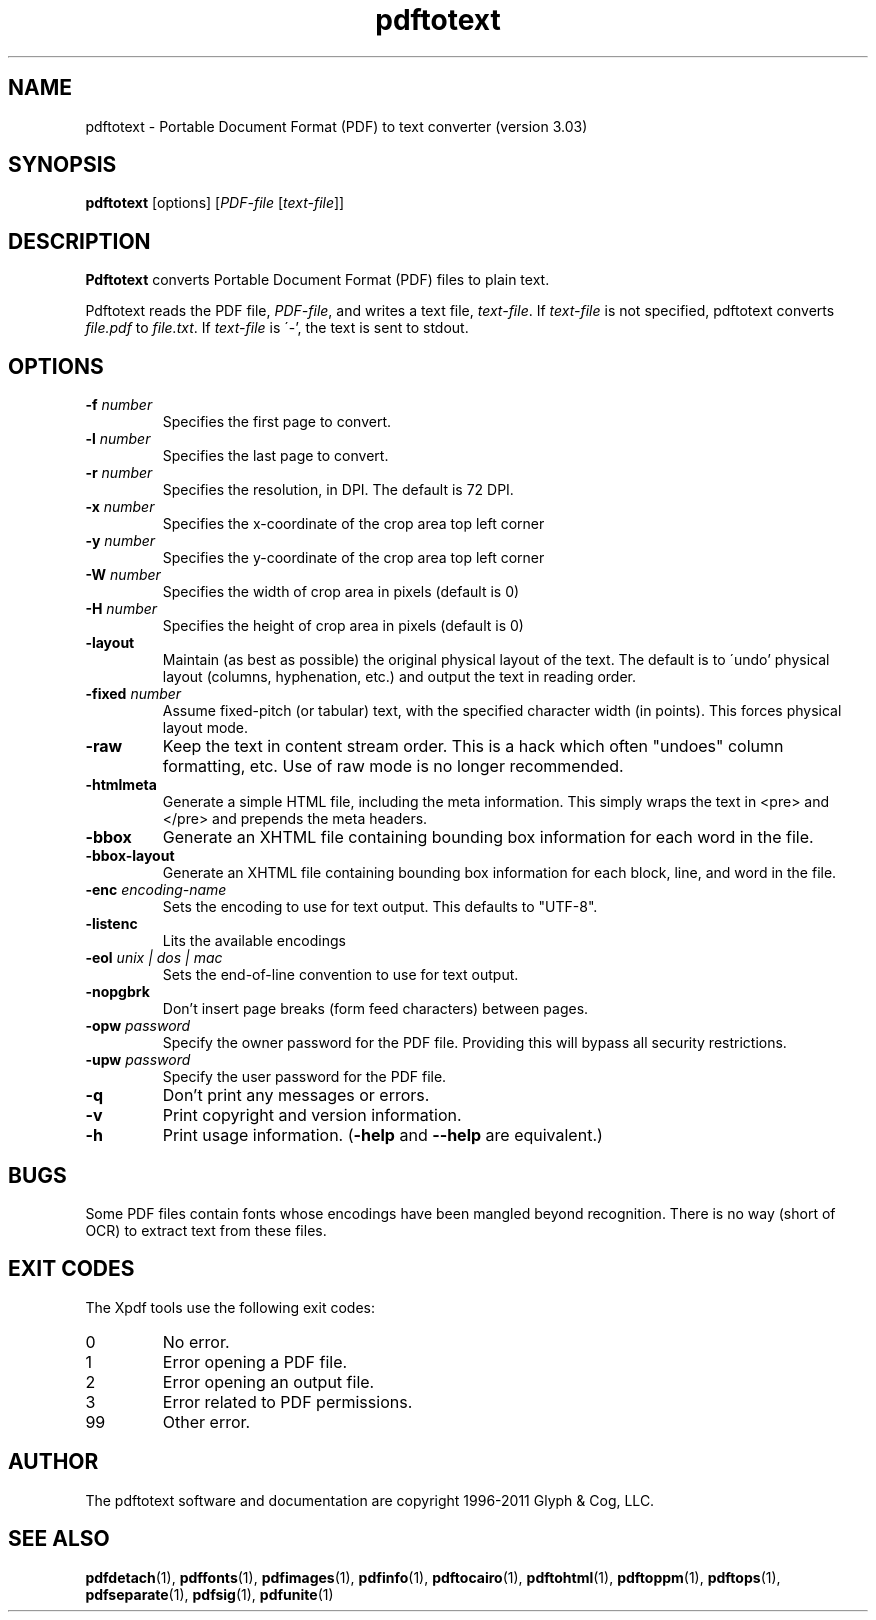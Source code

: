 .\" Copyright 1997-2011 Glyph & Cog, LLC
.TH pdftotext 1 "15 August 2011"
.SH NAME
pdftotext \- Portable Document Format (PDF) to text converter
(version 3.03)
.SH SYNOPSIS
.B pdftotext
[options]
.RI [ PDF-file
.RI [ text-file ]]
.SH DESCRIPTION
.B Pdftotext
converts Portable Document Format (PDF) files to plain text.
.PP
Pdftotext reads the PDF file,
.IR PDF-file ,
and writes a text file,
.IR text-file .
If
.I text-file
is not specified, pdftotext converts
.I file.pdf
to
.IR file.txt .
If 
.I text-file
is \'-', the text is sent to stdout.
.SH OPTIONS
.TP
.BI \-f " number"
Specifies the first page to convert.
.TP
.BI \-l " number"
Specifies the last page to convert.
.TP
.BI \-r " number"
Specifies the resolution, in DPI.  The default is 72 DPI.
.TP
.BI \-x " number"
Specifies the x-coordinate of the crop area top left corner
.TP
.BI \-y " number"
Specifies the y-coordinate of the crop area top left corner
.TP
.BI \-W " number"
Specifies the width of crop area in pixels (default is 0)
.TP
.BI \-H " number"
Specifies the height of crop area in pixels (default is 0)
.TP
.B \-layout
Maintain (as best as possible) the original physical layout of the
text.  The default is to \'undo' physical layout (columns,
hyphenation, etc.) and output the text in reading order.
.TP
.BI \-fixed " number"
Assume fixed-pitch (or tabular) text, with the specified character
width (in points).  This forces physical layout mode.
.TP
.B \-raw
Keep the text in content stream order.  This is a hack which often
"undoes" column formatting, etc.  Use of raw mode is no longer
recommended.
.TP
.B \-htmlmeta
Generate a simple HTML file, including the meta information.  This
simply wraps the text in <pre> and </pre> and prepends the meta
headers.
.TP
.B \-bbox
Generate an XHTML file containing bounding box information for each
word in the file.
.TP
.B \-bbox-layout
Generate an XHTML file containing bounding box information for each
block, line, and word in the file.
.TP
.BI \-enc " encoding-name"
Sets the encoding to use for text output. This defaults to "UTF-8".
.TP
.B \-listenc
Lits the available encodings
.TP
.BI \-eol " unix | dos | mac"
Sets the end-of-line convention to use for text output.
.TP
.B \-nopgbrk
Don't insert page breaks (form feed characters) between pages.
.TP
.BI \-opw " password"
Specify the owner password for the PDF file.  Providing this will
bypass all security restrictions.
.TP
.BI \-upw " password"
Specify the user password for the PDF file.
.TP
.B \-q
Don't print any messages or errors.
.TP
.B \-v
Print copyright and version information.
.TP
.B \-h
Print usage information.
.RB ( \-help
and
.B \-\-help
are equivalent.)
.SH BUGS
Some PDF files contain fonts whose encodings have been mangled beyond
recognition.  There is no way (short of OCR) to extract text from
these files.
.SH EXIT CODES
The Xpdf tools use the following exit codes:
.TP
0
No error.
.TP
1
Error opening a PDF file.
.TP
2
Error opening an output file.
.TP
3
Error related to PDF permissions.
.TP
99
Other error.
.SH AUTHOR
The pdftotext software and documentation are copyright 1996-2011 Glyph
& Cog, LLC.
.SH "SEE ALSO"
.BR pdfdetach (1),
.BR pdffonts (1),
.BR pdfimages (1),
.BR pdfinfo (1),
.BR pdftocairo (1),
.BR pdftohtml (1),
.BR pdftoppm (1),
.BR pdftops (1),
.BR pdfseparate (1),
.BR pdfsig (1),
.BR pdfunite (1)
